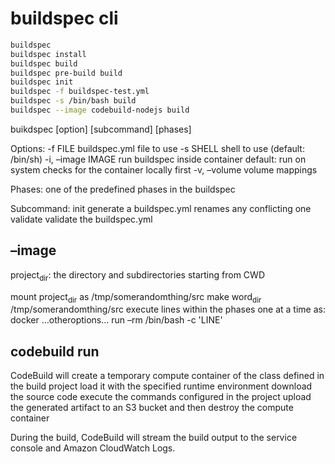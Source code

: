 
* buildspec cli

#+BEGIN_SRC sh
buildspec
buildspec install
buildspec build
buildspec pre-build build
buildspec init
buildspec -f buildspec-test.yml
buildspec -s /bin/bash build
buildspec --image codebuild-nodejs build
#+END_SRC


buikdspec [option] [subcommand] [phases]

Options:
-f FILE           buildspec.yml file to use
-s SHELL          shell to use (default: /bin/sh)
-i, --image IMAGE run buildspec inside container
                  default: run on system
                  checks for the container locally first
-v, --volume      volume mappings

Phases: one of the predefined phases in the buildspec

Subcommand:
init              generate a buildspec.yml
                  renames any conflicting one
validate          validate the buildspec.yml

 
** --image
project_dir: the directory and subdirectories starting from CWD

mount project_dir as /tmp/somerandomthing/src
make word_dir /tmp/somerandomthing/src
execute lines within the phases one at a time as:
docker ...otheroptions... run --rm /bin/bash -c 'LINE'

** codebuild run
CodeBuild will create a temporary compute container of the class defined in the build project
load it with the specified runtime environment
download the source code
execute the commands configured in the project
upload the generated artifact to an S3 bucket
and then destroy the compute container

During the build, CodeBuild will stream the build output to the service console and Amazon CloudWatch Logs.